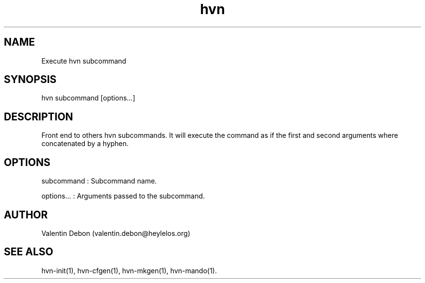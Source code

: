 .TH hvn 1 2020-06-24 HeylelOS
.SH NAME
.PP
Execute hvn subcommand
.SH SYNOPSIS
.PP
hvn subcommand [options...]
.SH DESCRIPTION
.PP
Front end to others hvn subcommands. It will execute the command as if the first and second arguments where concatenated by a hyphen.
.SH OPTIONS
.PP
subcommand : Subcommand name.
.PP
options... : Arguments passed to the subcommand.
.SH AUTHOR
.PP
Valentin Debon (valentin.debon@heylelos.org)
.SH SEE ALSO
.PP
hvn-init(1), hvn-cfgen(1), hvn-mkgen(1), hvn-mando(1).
